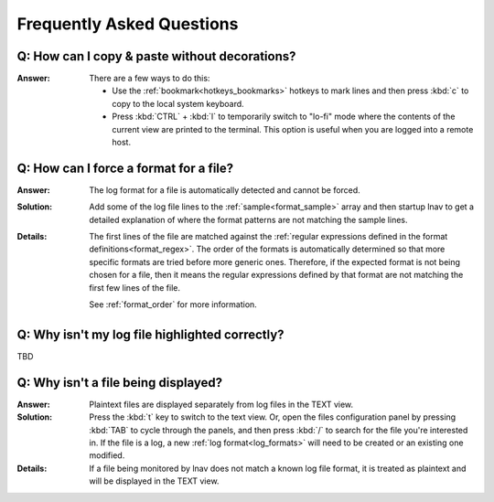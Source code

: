 
.. _faq:

Frequently Asked Questions
==========================

Q: How can I copy & paste without decorations?
----------------------------------------------

:Answer: There are a few ways to do this:

  * Use the :ref:`bookmark<hotkeys_bookmarks>` hotkeys to mark lines and then
    press :kbd:`c` to copy to the local system keyboard.

  * Press :kbd:`CTRL` + :kbd:`l` to temporarily switch to "lo-fi"
    mode where the contents of the current view are printed to the terminal.
    This option is useful when you are logged into a remote host.


Q: How can I force a format for a file?
---------------------------------------

:Answer: The log format for a file is automatically detected and cannot be
  forced.

:Solution: Add some of the log file lines to the :ref:`sample<format_sample>`
  array and then startup lnav to get a detailed explanation of where the format
  patterns are not matching the sample lines.

:Details: The first lines of the file are matched against the
  :ref:`regular expressions defined in the format definitions<format_regex>`.
  The order of the formats is automatically determined so that more specific
  formats are tried before more generic ones.  Therefore, if the expected
  format is not being chosen for a file, then it means the regular expressions
  defined by that format are not matching the first few lines of the file.

  See :ref:`format_order` for more information.

Q: Why isn't my log file highlighted correctly?
-----------------------------------------------

TBD

Q: Why isn't a file being displayed?
------------------------------------

:Answer: Plaintext files are displayed separately from log files in the TEXT
  view.

:Solution: Press the :kbd:`t` key to switch to the text view.  Or, open the
  files configuration panel by pressing :kbd:`TAB` to cycle through the
  panels, and then press :kbd:`/` to search for the file you're interested in.
  If the file is a log, a new :ref:`log format<log_formats>` will need to be
  created or an existing one modified.

:Details: If a file being monitored by lnav does not match a known log file
  format, it is treated as plaintext and will be displayed in the TEXT view.

